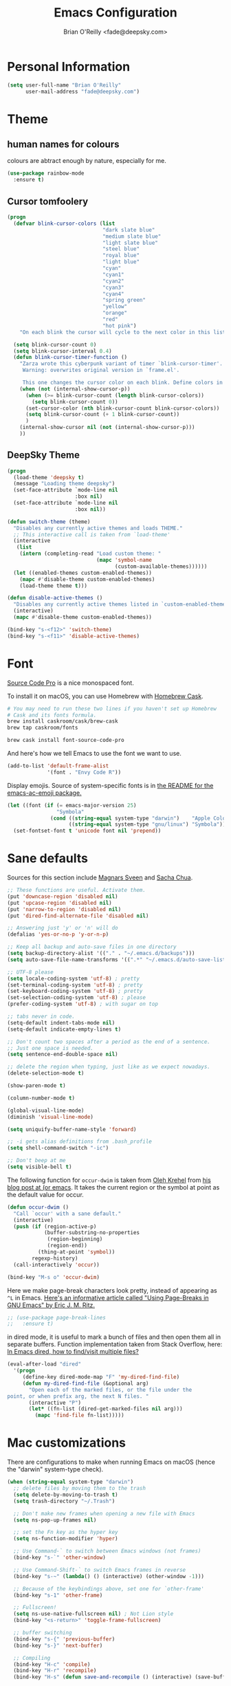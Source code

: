 #+TITLE: Emacs Configuration
#+AUTHOR: Brian O'Reilly <fade@deepsky.com>

* Personal Information

#+begin_src emacs-lisp
(setq user-full-name "Brian O'Reilly"
      user-mail-address "fade@deepsky.com")
#+end_src

* Theme

** human names for colours
   colours are abtract enough by nature, especially for me.
#+begin_src emacs-lisp
(use-package rainbow-mode
  :ensure t)
#+end_src

** Cursor tomfoolery
#+begin_src emacs-lisp
(progn
  (defvar blink-cursor-colors (list
                               "dark slate blue"
                               "medium slate blue"
                               "light slate blue"
                               "steel blue"
                               "royal blue"
                               "light blue"
                               "cyan"
                               "cyan1"
                               "cyan2"
                               "cyan3"
                               "cyan4"
                               "spring green"
                               "yellow"
                               "orange"
                               "red"
                               "hot pink")
    "On each blink the cursor will cycle to the next color in this list.")
  
  (setq blink-cursor-count 0)
  (setq blink-cursor-interval 0.4)
  (defun blink-cursor-timer-function ()
    "Zarza wrote this cyberpunk variant of timer `blink-cursor-timer'. 
     Warning: overwrites original version in `frame.el'.

     This one changes the cursor color on each blink. Define colors in `blink-cursor-colors'."
    (when (not (internal-show-cursor-p))
      (when (>= blink-cursor-count (length blink-cursor-colors))
        (setq blink-cursor-count 0))
      (set-cursor-color (nth blink-cursor-count blink-cursor-colors))
      (setq blink-cursor-count (+ 1 blink-cursor-count))
      )
    (internal-show-cursor nil (not (internal-show-cursor-p)))
    ))
#+end_src
** DeepSky Theme
#+begin_src emacs-lisp
(progn
  (load-theme 'deepsky t)
  (message "Loading theme deepsky")
  (set-face-attribute `mode-line nil
                      :box nil)
  (set-face-attribute `mode-line nil
                      :box nil))
#+end_src   
   
#+begin_src emacs-lisp
(defun switch-theme (theme)
  "Disables any currently active themes and loads THEME."
  ;; This interactive call is taken from `load-theme'
  (interactive
   (list
    (intern (completing-read "Load custom theme: "
                             (mapc 'symbol-name
                                   (custom-available-themes))))))
  (let ((enabled-themes custom-enabled-themes))
    (mapc #'disable-theme custom-enabled-themes)
    (load-theme theme t)))

(defun disable-active-themes ()
  "Disables any currently active themes listed in `custom-enabled-themes'."
  (interactive)
  (mapc #'disable-theme custom-enabled-themes))

(bind-key "s-<f12>" 'switch-theme)
(bind-key "s-<f11>" 'disable-active-themes)
#+end_src

* Font

[[http://adobe-fonts.github.io/source-code-pro/][Source Code Pro]] is a nice monospaced font.

To install it on macOS, you can use Homebrew with [[http://caskroom.io/][Homebrew Cask]].

#+begin_src sh :tangle no
# You may need to run these two lines if you haven't set up Homebrew
# Cask and its fonts formula.
brew install caskroom/cask/brew-cask
brew tap caskroom/fonts

brew cask install font-source-code-pro
#+end_src

And here's how we tell Emacs to use the font we want to use.

#+begin_src emacs-lisp
(add-to-list 'default-frame-alist
             '(font . "Envy Code R"))

#+end_src

Display emojis. Source of system-specific fonts is in [[https://github.com/syohex/emacs-ac-emoji][the README for
the emacs-ac-emoji package.]]

#+BEGIN_SRC emacs-lisp
(let ((font (if (= emacs-major-version 25)
                "Symbola"
              (cond ((string-equal system-type "darwin")    "Apple Color Emoji")
                    ((string-equal system-type "gnu/linux") "Symbola")))))
  (set-fontset-font t 'unicode font nil 'prepend))
#+END_SRC

* Sane defaults

Sources for this section include [[https://github.com/magnars/.emacs.d/blob/master/settings/sane-defaults.el][Magnars Sveen]] and [[http://pages.sachachua.com/.emacs.d/Sacha.html][Sacha Chua]].

#+begin_src emacs-lisp
  ;; These functions are useful. Activate them.
  (put 'downcase-region 'disabled nil)
  (put 'upcase-region 'disabled nil)
  (put 'narrow-to-region 'disabled nil)
  (put 'dired-find-alternate-file 'disabled nil)

  ;; Answering just 'y' or 'n' will do
  (defalias 'yes-or-no-p 'y-or-n-p)

  ;; Keep all backup and auto-save files in one directory
  (setq backup-directory-alist '(("." . "~/.emacs.d/backups")))
  (setq auto-save-file-name-transforms '((".*" "~/.emacs.d/auto-save-list/" t)))

  ;; UTF-8 please
  (setq locale-coding-system 'utf-8) ; pretty
  (set-terminal-coding-system 'utf-8) ; pretty
  (set-keyboard-coding-system 'utf-8) ; pretty
  (set-selection-coding-system 'utf-8) ; please
  (prefer-coding-system 'utf-8) ; with sugar on top

  ;; tabs never in code. 
  (setq-default indent-tabs-mode nil)
  (setq-default indicate-empty-lines t)

  ;; Don't count two spaces after a period as the end of a sentence.
  ;; Just one space is needed.
  (setq sentence-end-double-space nil)

  ;; delete the region when typing, just like as we expect nowadays.
  (delete-selection-mode t)

  (show-paren-mode t)

  (column-number-mode t)

  (global-visual-line-mode)
  (diminish 'visual-line-mode)

  (setq uniquify-buffer-name-style 'forward)

  ;; -i gets alias definitions from .bash_profile
  (setq shell-command-switch "-ic")

  ;; Don't beep at me
  (setq visible-bell t)
#+end_src

The following function for ~occur-dwim~ is taken from [[https://github.com/abo-abo][Oleh Krehel]] from
[[http://oremacs.com/2015/01/26/occur-dwim/][his blog post at (or emacs]]. It takes the current region or the symbol
at point as the default value for occur.

#+begin_src emacs-lisp
(defun occur-dwim ()
  "Call `occur' with a sane default."
  (interactive)
  (push (if (region-active-p)
            (buffer-substring-no-properties
             (region-beginning)
             (region-end))
          (thing-at-point 'symbol))
        regexp-history)
  (call-interactively 'occur))

(bind-key "M-s o" 'occur-dwim)
#+end_src

Here we make page-break characters look pretty, instead of appearing
as =^L= in Emacs. [[http://ericjmritz.name/2015/08/29/using-page-breaks-in-gnu-emacs/][Here's an informative article called "Using
Page-Breaks in GNU Emacs" by Eric J. M. Ritz.]]

#+begin_src emacs-lisp
;; (use-package page-break-lines
;;   :ensure t)
#+end_src

in dired mode, it is useful to mark a bunch of files and then open
them all in separate buffers. Function implementation taken from Stack
Overflow, here: [[https://stackoverflow.com/questions/1110118/in-emacs-dired-how-to-find-visit-multiple-files][In Emacs dired, how to find/visit multiple files?]]
#+BEGIN_SRC emacs-lisp
(eval-after-load "dired"
  '(progn
     (define-key dired-mode-map "F" 'my-dired-find-file)
     (defun my-dired-find-file (&optional arg)
       "Open each of the marked files, or the file under the
point, or when prefix arg, the next N files. "
       (interactive "P")
       (let* ((fn-list (dired-get-marked-files nil arg)))
         (mapc 'find-file fn-list)))))
#+END_SRC

* Mac customizations

There are configurations to make when running Emacs on macOS (hence the
"darwin" system-type check).

#+begin_src emacs-lisp
(when (string-equal system-type "darwin")
  ;; delete files by moving them to the trash
  (setq delete-by-moving-to-trash t)
  (setq trash-directory "~/.Trash")

  ;; Don't make new frames when opening a new file with Emacs
  (setq ns-pop-up-frames nil)

  ;; set the Fn key as the hyper key
  (setq ns-function-modifier 'hyper)

  ;; Use Command-` to switch between Emacs windows (not frames)
  (bind-key "s-`" 'other-window)
  
  ;; Use Command-Shift-` to switch Emacs frames in reverse
  (bind-key "s-~" (lambda() () (interactive) (other-window -1)))

  ;; Because of the keybindings above, set one for `other-frame'
  (bind-key "s-1" 'other-frame)

  ;; Fullscreen!
  (setq ns-use-native-fullscreen nil) ; Not Lion style
  (bind-key "<s-return>" 'toggle-frame-fullscreen)

  ;; buffer switching
  (bind-key "s-{" 'previous-buffer)
  (bind-key "s-}" 'next-buffer)

  ;; Compiling
  (bind-key "H-c" 'compile)
  (bind-key "H-r" 'recompile)
  (bind-key "H-s" (defun save-and-recompile () (interactive) (save-buffer) (recompile)))

  ;; disable the key that minimizes emacs to the dock because I don't
  ;; minimize my windows
  ;; (global-unset-key (kbd "C-z"))

  (defun open-dir-in-finder ()
    "Open a new Finder window to the path of the current buffer"
    (interactive)
    (start-process "mai-open-dir-process" nil "open" "."))
  (bind-key "C-c o f" 'open-dir-in-finder)

  (defun open-dir-in-iterm ()
    "Open the current directory of the buffer in iTerm."
    (interactive)
    (let* ((iterm-app-path "/Applications/iTerm.app")
           (iterm-brew-path "/opt/homebrew-cask/Caskroom/iterm2/1.0.0/iTerm.app")
           (iterm-path (if (file-directory-p iterm-app-path)
                           iterm-app-path
                         iterm-brew-path)))
      (start-process "mai-open-dir-process" nil "open" "-a" iterm-path ".")))
  (bind-key "C-c o t" 'open-dir-in-iterm)

  ;; Not going to use these commands
  (put 'ns-print-buffer 'disabled t)
  (put 'suspend-frame 'disabled t))
#+end_src

~exec-path-from-shell~ makes the command-line path with Emacs's shell
match the same one on macOS.

#+begin_src emacs-lisp
(use-package exec-path-from-shell
  :if (memq window-system '(mac ns))
  :ensure t
  :init
  (exec-path-from-shell-initialize))
#+end_src

** El Capitan fixes

[[http://stuff-things.net/2015/10/05/emacs-visible-bell-work-around-on-os-x-el-capitan/][El Capitan Fixes]]

#+BEGIN_SRC emacs-lisp
  (cond
   ((string-equal system-type "darwin")
    (let* ((cmd "sw_vers -productVersion")
           (macos-version (string-to-int
                           (cadr (split-string
                                  (shell-command-to-string cmd)
                                  "\\."))))
           (elcapitan-version 11))
      (when (>= macos-version elcapitan-version)
        (setq visible-bell nil)
        (setq ring-bell-function 'ignore)

        ;; El Capitan full screen animation is quick and delightful (enough to start using it).
        (setq ns-use-native-fullscreen t))))
   ;; other system specific things in separate test subclauses
   ((string-equal system-type "gnu/linux")
    (progn
      (message "Gnu Linux System!")))
   ((string-equal system-type "windows-nt")
    (progn
      (message "Oh dear... you're using Windows. :("))))
#+END_SRC

* List buffers

ibuffer is the improved version of list-buffers.
... using helm for this now.

#+begin_src emacs-lisp
;; make ibuffer the default buffer lister.
;; (defalias 'list-buffers 'ibuffer)
#+end_src

source: http://ergoemacs.org/emacs/emacs_buffer_management.html

#+begin_src emacs-lisp
(add-hook 'dired-mode-hook 'auto-revert-mode)

;; Also auto refresh dired, but be quiet about it
(setq global-auto-revert-non-file-buffers t)
(setq auto-revert-verbose nil)
#+end_src

source: [[http://whattheemacsd.com/sane-defaults.el-01.html][Magnars Sveen]]

* Recentf

#+begin_src emacs-lisp
(use-package recentf
  :bind ("C-x C-r" . helm-recentf)
  :config
  (recentf-mode t)
  (setq recentf-max-saved-items 200))
#+end_src

* Org mode

Truly the way to [[http://orgmode.org/][live life in plain text]]. I mainly use it to take
notes and save executable source blocks. I'm also starting to make use
of its agenda, timestamping, and capturing features.

It goes without saying that I also use it to manage my Emacs config.

** Installation

Although Org mode ships with Emacs, the latest version can be installed externally. The configuration here follows the [[http://orgmode.org/elpa.html][Org mode ELPA installation instructions]].

#+BEGIN_SRC emacs-lisp
(use-package org
  :ensure org-plus-contrib)
#+END_SRC

On Org mode version 9 I wasn't able to execute source blocks out of the box. [[https://emacs.stackexchange.com/a/28604][Others have ran into the same issue too]]. The solution is to remove the .elc files from the package directory:

#+BEGIN_SRC sh :var ORG_DIR=(let* ((org-v (cadr (split-string (org-version nil t) "@"))) (len (length org-v))) (substring org-v 1 (- len 2)))
rm ${ORG_DIR}/*.elc
#+END_SRC

** Org activation bindings

Set up some global key bindings that integrate with Org Mode features.

#+begin_src emacs-lisp
(bind-key "C-c l" 'org-store-link)
(bind-key "C-c c" 'org-capture)
(bind-key "C-c a" 'org-agenda)
#+end_src

*** Org agenda

Learned about [[https://github.com/sachac/.emacs.d/blob/83d21e473368adb1f63e582a6595450fcd0e787c/Sacha.org#org-agenda][this =delq= and =mapcar= trick from Sacha Chua's config]].

#+begin_src emacs-lisp
(setq org-agenda-files
      (delq nil
            (mapcar (lambda (x) (and (file-exists-p x) x))
                    '("~/Dropbox/Agenda"))))
#+end_src

*** Org capture

#+begin_src emacs-lisp
(bind-key "C-c c" 'org-capture)
(setq org-default-notes-file "~/Dropbox/Notes/notes.org")
#+end_src

** Org setup

Speed commands are a nice and quick way to perform certain actions
while at the beginning of a heading. It's not activated by default.

See the doc for speed keys by checking out [[elisp:(info%20"(org)%20speed%20keys")][the documentation for
speed keys in Org mode]].

#+begin_src emacs-lisp
(setq org-use-speed-commands t)
#+end_src

#+begin_src emacs-lisp
(setq org-image-actual-width 550)
#+end_src

#+BEGIN_SRC emacs-lisp
(setq org-highlight-latex-and-related '(latex script entities))
#+END_SRC

** Org tags

The default value is -77, which is weird for smaller width windows.
I'd rather have the tags align horizontally with the header. 45 is a
good column number to do that.

#+begin_src emacs-lisp
(setq org-tags-column 45)
#+end_src

** Org babel languages

#+begin_src emacs-lisp
(org-babel-do-load-languages
 'org-babel-load-languages
 '((python . t)
   (C . t)
   (calc . t)
   (latex . t)
   (java . t)
   (ruby . t)
   (lisp . t)
   (scheme . t)
   (shell . t)
   (sqlite . t)
   (js . t)))

(defun my-org-confirm-babel-evaluate (lang body)
  "Do not confirm evaluation for these languages."
  (not (or (string= lang "C")
           (string= lang "java")
           (string= lang "python")
           (string= lang "emacs-lisp")
           (string= lang "sqlite"))))
(setq org-confirm-babel-evaluate 'my-org-confirm-babel-evaluate)
#+end_src

** Org babel/source blocks

I like to have source blocks properly syntax highlighted and with the
editing popup window staying within the same window so all the windows
don't jump around. Also, having the top and bottom trailing lines in
the block is a waste of space, so we can remove them.

I noticed that fontification doesn't work with markdown mode when the
block is indented after editing it in the org src buffer---the leading
#s for headers don't get fontified properly because they appear as Org
comments. Setting ~org-src-preserve-indentation~ makes things
consistent as it doesn't pad source blocks with leading spaces.

#+begin_src emacs-lisp
(setq org-src-fontify-natively t
      org-src-window-setup 'current-window
      org-src-strip-leading-and-trailing-blank-lines t
      org-src-preserve-indentation t
      org-src-tab-acts-natively t)
#+end_src

** Org exporting

*** Pandoc exporter

Pandoc converts between a huge number of different file formats. 

#+begin_src emacs-lisp
(use-package ox-pandoc
  :no-require t
  :defer 10
  :ensure t)
#+end_src
*** LaTeX exporting

I've had issues with getting BiBTeX to work correctly with the LaTeX exporter for PDF exporting. By changing the command to `latexmk` references appear in the PDF output like they should. Source: http://tex.stackexchange.com/a/161619.

#+BEGIN_SRC emacs-lisp
(setq org-latex-pdf-process (list "latexmk -pdf %f"))
#+END_SRC

* Tramp

#+begin_src emacs-lisp
  (use-package tramp
    :ensure t)
#+end_src

* Window

Convenient keybindings to resize windows.

#+begin_src emacs-lisp
(bind-key "s-C-<left>"  'shrink-window-horizontally)
(bind-key "s-C-<right>" 'enlarge-window-horizontally)
(bind-key "s-C-<down>"  'shrink-window)
(bind-key "s-C-<up>"    'enlarge-window)
#+end_src

Whenever I split windows, I usually do so and also switch to the other
window as well, so might as well rebind the splitting key bindings to
do just that to reduce the repetition.

#+begin_src emacs-lisp
(defun vsplit-other-window ()
  "Splits the window vertically and switches to that window."
  (interactive)
  (split-window-vertically)
  (other-window 1 nil))
(defun hsplit-other-window ()
  "Splits the window horizontally and switches to that window."
  (interactive)
  (split-window-horizontally)
  (other-window 1 nil))

(bind-key "C-x 2" 'vsplit-other-window)
(bind-key "C-x 3" 'hsplit-other-window)
#+end_src

** Winner mode

Winner mode allows you to undo/redo changes to window changes in Emacs
and allows you.

#+begin_src emacs-lisp
(use-package winner
  :config
  (winner-mode t)
  :bind (("M-s-<left>" . winner-undo)
         ("M-s-<right>" . winner-redo)))
#+end_src

** Transpose frame

#+begin_src emacs-lisp
(use-package transpose-frame
  :ensure t
  :bind ("H-t" . transpose-frame))
#+end_src

* Ido

#+begin_src emacs-lisp
;; (use-package ido
;;   :init
;;   (setq ido-enable-flex-matching t)
;;   (setq ido-everywhere t)
;;   (ido-mode t)
;;   (use-package ido-vertical-mode
;;     :ensure t
;;     :defer t
;;     :init (ido-vertical-mode 1)
;;     (setq ido-vertical-define-keys 'C-n-and-C-p-only)))
#+end_src

* Whitespace mode

#+begin_src emacs-lisp
(use-package whitespace
  :bind ("s-<f10>" . whitespace-mode))
#+end_src

* ELPA packages

These are the packages that are not built into Emacs.

** Ag

#+BEGIN_SRC emacs-lisp
(use-package ag
  :commands ag
  :ensure t)
#+END_SRC

** Ace Jump Mode

A quick way to jump around text in buffers.

[[http://emacsrocks.com/e10.html][See Emacs Rocks Episode 10 for a screencast.]]

#+begin_src emacs-lisp
(use-package ace-jump-mode
  :ensure t
  :diminish ace-jump-mode
  :commands ace-jump-mode
  :bind ("C-S-s" . ace-jump-mode))
#+end_src

** Ace Window

[[https://github.com/abo-abo/ace-window][ace-window]] is a package that uses the same idea from ace-jump-mode for
buffer navigation, but applies it to windows. The default keys are
1-9.

#+begin_src emacs-lisp
(use-package ace-window
  :ensure t
  :config
  ;; (setq aw-keys '(?a ?o ?e ?u ?h ?t ?n ?s))
  (ace-window-display-mode)
  :bind ("s-o" . ace-window))
#+end_src

** Android mode

#+begin_src emacs-lisp
(use-package android-mode
  :ensure t
  :defer t)
#+end_src
   
** C-Eldoc
   :PROPERTIES:
   :GitHub:   https://github.com/mooz/c-eldoc
   :END:

This package displays function signatures in the mode line.

#+begin_src emacs-lisp
(use-package c-eldoc
  :commands c-turn-on-eldoc-mode
  :ensure t
  :init (add-hook 'c-mode-hook #'c-turn-on-eldoc-mode))
#+end_src

** Clojure

#+begin_src emacs-lisp
(use-package clojure-mode
  :defer t
  :ensure t)
#+end_src

** Company
#+begin_src emacs-lisp
  (use-package company
    :ensure t
    ;:bind (:map company-mode-map
    ;            (("C-n" . company-select-next)
    ;             ("C-p" . company-select-previous)
    ;             ("C-d" . company-show-doc-buffer)
    ;             ("M-." . company-show-location)))
    :config
    (progn
      ;; company completion everywhere.
      (add-hook 'after-init-hook 'global-company-mode)))
#+end_src   
** Helm

#+begin_src emacs-lisp
(use-package helm
  :ensure t
  :diminish helm-mode
  :init (progn
          (require 'helm-config)
          (use-package helm-projectile
            :ensure t
            :commands helm-projectile
            :bind ("C-c p h" . helm-projectile))
          (use-package helm-ag :defer 10  :ensure t)
          (setq helm-locate-command "mdfind -interpret -name %s %s"
                helm-ff-newfile-prompt-p nil
                helm-M-x-fuzzy-match t)
          (helm-mode)
          (use-package helm-swoop
            :ensure t
            :bind ("H-w" . helm-swoop)))
  :bind (("C-c h" . helm-command-prefix)
         ("C-x b" . helm-mini)
         ("C-`" . helm-resume)
         ("M-x" . helm-M-x)
         ("C-x C-f" . helm-find-files)))
#+end_src

** Magit

A great interface for git projects. It's much more pleasant to use
than the git interface on the command line. Use an easy keybinding to
access magit.

#+begin_src emacs-lisp
(use-package magit
  :ensure t
  :defer t
  :bind ("C-c g" . magit-status)
  :config
  (define-key magit-status-mode-map (kbd "q") 'magit-quit-session))
#+end_src

*** Fullscreen magit

#+BEGIN_QUOTE
The following code makes magit-status run alone in the frame, and then
restores the old window configuration when you quit out of magit.

No more juggling windows after commiting. It's magit bliss.
#+END_QUOTE
[[http://whattheemacsd.com/setup-magit.el-01.html][Source: Magnar Sveen]]

#+begin_src emacs-lisp
;; full screen magit-status
(defadvice magit-status (around magit-fullscreen activate)
  (window-configuration-to-register :magit-fullscreen)
  ad-do-it
  (delete-other-windows))

(defun magit-quit-session ()
  "Restores the previous window configuration and kills the magit buffer"
  (interactive)
  (kill-buffer)
  (jump-to-register :magit-fullscreen))
#+end_src

** Expand region

#+begin_src emacs-lisp
(use-package expand-region
  :ensure t
  :bind ("C-@" . er/expand-region))
#+end_src

** Flycheck

Still need to set up hooks so that flycheck automatically runs in
python mode, etc. js2-mode is already really good for the syntax
checks, so I probably don't need the jshint checks with flycheck for
it.

#+begin_src emacs-lisp
(use-package flycheck
  :ensure t
  :defer 10
  :config (setq flycheck-html-tidy-executable "tidy")
  :init (progn
          global-flycheck-mode))
#+end_src

*** Linter setups

Install the HTML5/CSS/JavaScript linters.

#+begin_src sh
brew tap homebrew/dupes
brew install tidy
npm install -g jshint
npm install -g csslint
#+end_src

** Gists

#+BEGIN_SRC emacs-lisp
(use-package gist
  :ensure t
  :commands gist-list)
#+END_SRC

** Macrostep

Macrostep allows you to see what Elisp macros expand to. Learned about
it from the [[https://www.youtube.com/watch?v%3D2TSKxxYEbII][package highlight talk for use-package]].

#+begin_src emacs-lisp
(use-package macrostep
  :ensure t
  :bind ("H-`" . macrostep-expand))
#+end_src

** Markdown mode

#+begin_src emacs-lisp
(use-package markdown-mode
  :ensure t
  :mode (("\\.markdown\\'" . markdown-mode)
         ("\\.md\\'"       . markdown-mode)))
#+end_src

** Multiple cursors

We'll also need to ~(require 'multiple-cusors)~ because of [[https://github.com/magnars/multiple-cursors.el/issues/105][an autoload issue]].

#+begin_src emacs-lisp
(use-package multiple-cursors
  :ensure t
  :bind (("C-S-c C-S-c" . mc/edit-lines)
         ("C->"         . mc/mark-next-like-this)
         ("C-<"         . mc/mark-previous-like-this)
         ("C-c C-<"     . mc/mark-all-like-this)
         ("C-!"         . mc/mark-next-symbol-like-this)
         ("s-d"         . mc/mark-all-dwim)))
#+end_src

** Olivetti

#+begin_src emacs-lisp
(use-package olivetti
  :ensure t
  :bind ("s-<f6>" . olivetti-mode))
#+end_src

** Perspective

Workspaces in Emacs.

#+begin_src emacs-lisp :tangle no
(use-package perspective
  :ensure t
  :defer t
  :config (persp-mode))
#+end_src

** Projectile
[[http://batsov.com/projectile/][Projectile Home]]

#+BEGIN_QUOTE
Project navigation and management library for Emacs.
#+END_QUOTE

#+begin_src emacs-lisp
(use-package projectile
  :ensure t
  :diminish projectile-mode
  :commands (projectile-mode projectile-switch-project)
  :bind ("C-c p p" . projectile-switch-project)
  :config
  (projectile-global-mode t)
  (setq projectile-enable-caching t)
  (setq projectile-switch-project-action 'projectile-dired))
#+end_src

** Python

Integrates with IPython.

#+begin_src emacs-lisp

;; (use-package ein
;;   :defer t
;;   :ensure t)

(use-package elpy
  :defer t
  :ensure t
  :config
  (setq elpy-rpc-backend "jedi")
  (elpy-use-ipython)  
  (elpy-enable)) 

;; (use-package anaconda-mode
;;   :defer t
;;   :ensure t
;;   :init (progn
;;           (add-hook 'python-mode-hook 'anaconda-mode)))

;; (use-package company-anaconda
;;   :defer t
;;   :ensure t
;;   :config (progn
;;             (add-to-list 'company-backends 'company-anaconda)
;;             (eval-after-load "company"
;;               '(add-to-list 'company-backends 'company-anaconda))))

#+end_src

** Racket

Starting to use Racket now, mainly for programming paradigms class,
though I'm looking forward to some "REPL-driven development" whenever
I get the chance.

#+begin_src emacs-lisp
(use-package racket-mode
  :ensure t
  :commands racket-mode
  :config
  (setq racket-smart-open-bracket-enable t))

(use-package geiser
  :ensure t
  :defer t
  :config
  (setq geiser-default-implementation '(racket)))
#+end_src

** Restclient

See [[http://emacsrocks.com/e15.html][Emacs Rocks! Episode 15]] to learn how restclient can help out with
testing APIs from within Emacs. The HTTP calls you make in the buffer
aren't constrainted within Emacs; there's the
=restclient-copy-curl-command= to get the equivalent =curl= call
string to keep things portable.

#+begin_src emacs-lisp
(use-package restclient
  :ensure t
  :mode ("\\.restclient\\'" . restclient-mode))
#+end_src

** Smartscan

#+BEGIN_QUOTE
Quickly jumps between other symbols found at point in Emacs.
#+END_QUOTE
http://www.masteringemacs.org/article/smart-scan-jump-symbols-buffer


#+begin_src emacs-lisp
(use-package smartscan
  :ensure t
  :config (global-smartscan-mode 1)
  :bind (("s-n" . smartscan-symbol-go-forward)
         ("s-p" . smartscan-symbol-go-backward)))
#+end_src

** Skewer mode

Live coding for HTML/CSS/JavaScript.

#+begin_src emacs-lisp
(use-package skewer-mode
  :commands skewer-mode
  :ensure t
  :config (skewer-setup))
#+end_src

** Smoothscrolling

This makes it so ~C-n~-ing and ~C-p~-ing won't make the buffer jump
around so much.

#+begin_src emacs-lisp
(use-package smooth-scrolling
  :ensure t)
#+end_src

** Typescript mode

#+BEGIN_SRC emacs-lisp
(use-package typescript-mode
  :ensure t
  :defer t)
#+END_SRC

** Visual-regexp
** Webmode

#+begin_src emacs-lisp :tangle no
(use-package web-mode
  :ensure t)
#+end_src

** w3m for webby reading
#+BEGIN_SRC emacs-lisp
(use-package w3m
  :ensure t
  :defer t
  :config
  (progn
    (setq browse-url-browser-function 'w3m-browse-url)
    (autoload 'w3m-browse-url "w3m" "Ask a WWW browser to show a URL." t)
    (global-set-key "\C-xm" 'browse-url-at-point)
    (setq w3m-use-cookies t)))
#+END_SRC
** Yasnippet

Yeah, snippets! I start with snippets from [[https://github.com/AndreaCrotti/yasnippet-snippets][Andrea Crotti's collection]]
and have also modified them and added my own.

It takes a few seconds to load and I don't need them immediately when
Emacs starts up, so we can defer loading yasnippet until there's some
idle time.

#+begin_src emacs-lisp
(use-package yasnippet
  :ensure t
  :defer t
  :diminish yas-minor-mode
  :config
  (setq yas-snippet-dirs (concat user-emacs-directory "snippets"))
  (yas-global-mode))
#+end_src

** YAML mode

#+begin_src emacs-lisp
(use-package yaml-mode
  :ensure t
  :defer t)
#+end_src

** Emmet

According to [[http://emmet.io/][their website]], "Emmet — the essential toolkit for web-developers."

#+begin_src emacs-lisp
(use-package emmet-mode
  :ensure t
  :commands emmet-mode
  :config
  (add-hook 'html-mode-hook 'emmet-mode)
  (add-hook 'css-mode-hook 'emmet-mode))
#+end_src

** Zoom-frm

=zoom-frm= is a nice package that allows you to resize the text of
entire Emacs frames (this includes text in the buffer, mode line, and
minibuffer). The =zoom-in/out= command acts similar to the
=text-scale-adjust= command---you can chain zooming in, out, or
resetting to the default size once the command has been initially
called.

Changing the =frame-zoom-font-difference= essentially enables a
"presentation mode" when calling =toggle-zoom-frame=.

#+begin_src emacs-lisp
(use-package zoom-frm
  :ensure t
  :bind (("C-M-=" . zoom-in/out)
         ("H-z"   . toggle-zoom-frame)
         ("s-<f1>" . toggle-zoom-frame))
  :config
  (setq frame-zoom-font-difference 10))
#+end_src

** Scratch

Convenient package to create =*scratch*= buffers that are based on the
current buffer's major mode. This is more convienent than manually
creating a buffer to do some scratch work or reusing the initial
=*scratch*= buffer.

#+begin_src emacs-lisp
(use-package scratch
  :ensure t
  :commands scratch)
#+end_src

** Shell pop
#+BEGIN_SRC emacs-lisp
(use-package shell-pop
  :ensure t
  :bind ("M-<f12>" . shell-pop))
#+END_SRC

** Quickrun

#+BEGIN_SRC emacs-lisp
(use-package quickrun
  :defer 10
  :ensure t
  :bind ("H-q" . quickrun))
#+END_SRC

** Visible mode

I found out about this mode by looking through simple.el. I use it to
see raw org-mode files without going to a different mode like
text-mode, which is what I had done in order to see invisible text
(with org hyperlinks). The entire buffer contents will be visible
while still being in org mode.

#+begin_src emacs-lisp
(use-package visible-mode
  :bind (("H-v" . visible-mode)
         ("s-<f2>" . visible-mode)))
#+end_src

** Virtualenvwrapper

#+BEGIN_SRC emacs-lisp
;; (use-package virtualenvwrapper
;;   :ensure t
;;   :defer t
;;   :config
;;   (setq venv-location "~/.virtualenvs"))
#+END_SRC

** XQuery mode

#+BEGIN_SRC emacs-lisp
(use-package xquery-mode
  :ensure t
  :defer t)
#+END_SRC
** LaTeX Extra

#+BEGIN_SRC emacs-lisp
(use-package latex-extra
  :defer t
  :ensure t)
#+END_SRC

** LaTeX Preview Mode

#+BEGIN_SRC emacs-lisp
(use-package latex-preview-pane
  :ensure t
  :defer t)
#+END_SRC
** Undo Tree

#+BEGIN_SRC emacs-lisp
(use-package undo-tree
  :ensure t)
#+END_SRC

** Crux

Collection of Ridiculously Useful eXtensions

#+BEGIN_SRC emacs-lisp
(use-package crux
  :ensure t
  :bind (("C-c o o" . crux-open-with)
         ("C-c u" . crux-view-url)))
#+END_SRC

* Computer-specific settings

Load some computer-specific settings, such as the name and and email
address. The way the settings are loaded is based off of [[https://github.com/magnars/.emacs.d][Magnar
Sveen's]] config.

In my case, the computers I use usually use the same username (my
name, go figure), so instead of basing the specific settings from the
username, I use the hostname. The shell command ~hostname -s~ gets the
hostname for the computer without any "domain information," such as
the ".local" suffix.

#+begin_src emacs-lisp
(require 'subr-x) ;; #'string-trim
(defvar fade/user-settings-dir nil
  "The directory with user-specific Emacs settings for this
  user.")

;; Settings for currently logged in user
(setq fade/user-settings-dir
      (concat user-emacs-directory
              "users/"
              (string-trim (shell-command-to-string "hostname -s"))))
(add-to-list 'load-path fade/user-settings-dir)

;; Load settings specific for the current user
(when (file-exists-p fade/user-settings-dir)
  (mapc 'load (directory-files fade/user-settings-dir nil "^[^#].*el$")))
#+end_src

* Languages
** C/Java

I don't like the default way that Emacs handles indentation. For instance,

#+begin_src C
int main(int argc, char *argv[])
{
  /* What's with the brace alignment? */
  if (check)
    {
    }
  return 0;
}
#+end_src

#+begin_src java
switch (number)
    {
    case 1:
        doStuff();
        break;
    case 2:
        doStuff();
        break;
    default:
        break;
    }
#+end_src

Luckily, I can modify the way Emacs formats code with this configuration.

#+begin_src emacs-lisp
(defun my-c-mode-hook ()
  (setq c-basic-offset 4)
  (c-set-offset 'substatement-open 0)   ; Curly braces alignment
  (c-set-offset 'case-label 4))         ; Switch case statements alignment

(add-hook 'c-mode-hook 'my-c-mode-hook)
(add-hook 'java-mode-hook 'my-c-mode-hook)
#+end_src

** Rust
#+BEGIN_SRC emacs-lisp
(use-package rust-mode
  :ensure t
  :defer t)
#+END_SRC

** Common Lisp
*** Slime-Company
#+BEGIN_SRC emacs-lisp
  (use-package slime-company
    :ensure t)
#+END_SRC

*** Slime
#+BEGIN_SRC emacs-lisp
(use-package slime
    ;; :load-path "~/SourceCode/lisp/emacsmodes/slime"
    :ensure t
    :init
    (progn
      (setq slime-lisp-implementations
        '((sbcl ("/usr/local/bin/sbcl"))
          (ccl ("/usr/local/bin/ccl"))
          (ccl64 ("/usr/local/bin/ccl64"))
          (abcl ("/usr/local/src/abcl/abcl"))
          (clisp ("/usr/bin/clisp"))
          (ecl ("/usr/local/bin/ecl"))
          (decl ("/usr/bin/ecl"))
          (clojure ("/usr/bin/Clojure")))))
    :config
    (progn
      (slime-setup '(slime-fancy
                     slime-company
                     slime-indentation
                     slime-xref-browser
                     slime-tramp
                     slime-asdf
                     slime-autodoc))))
#+END_SRC

*** slime-repl-ansi-color
    If slime isn't loaded before this contrib, the contrib fails to
    load. This dependency ordering should be managed in use-package
    syntax, but I can't find the mechanism  and I don't have the time
    to read the code atm.
    
#+BEGIN_SRC emacs-lisp
(use-package slime-repl-ansi-color
  :load-path "site-lisp/slime-repl-ansi-color")
#+END_SRC

*** Paredit
#+BEGIN_SRC emacs-lisp
(use-package paredit
  :ensure t
  :config
  (progn
    (autoload 'enable-paredit-mode "paredit" "Turn on pseudo-structural editing of Lisp code." t)
    (add-hook 'emacs-lisp-mode-hook       #'enable-paredit-mode)
    (add-hook 'eval-expression-minibuffer-setup-hook #'enable-paredit-mode)
    (add-hook 'ielm-mode-hook             #'enable-paredit-mode)
    (add-hook 'lisp-mode-hook             #'enable-paredit-mode)
    (add-hook 'lisp-interaction-mode-hook #'enable-paredit-mode)
    (add-hook 'scheme-mode-hook           #'enable-paredit-mode)
    (add-hook 'slime-repl-mode-hook       #'enable-paredit-mode)
    (add-hook 'slime-mode-hook            #'enable-paredit-mode)
    (add-hook 'clojure-mode-hook          #'enable-paredit-mode)
    (add-hook 'cider-repl-mode-hook       #'enable-paredit-mode)
    ))
#+END_SRC

* Misc
** Display Time

When displaying the time with =display-time-mode=, I don't care about
the load average.

#+begin_src emacs-lisp
(setq display-time-default-load-average nil)
#+end_src

** Display Battery Mode

See the documentation for =battery-mode-line-format= for the format
characters.

#+begin_src emacs-lisp
(setq battery-mode-line-format "[%b%p%% %t]")
#+end_src

** Docview keybindings

Convenience bindings to use doc-view with the arrow keys.

#+begin_src emacs-lisp
(use-package doc-view
  :commands doc-view-mode
  :config
  (define-key doc-view-mode-map (kbd "<right>") 'doc-view-next-page)
  (define-key doc-view-mode-map (kbd "<left>") 'doc-view-previous-page))
#+end_src

** OS X scrolling

#+begin_src emacs-lisp
(setq mouse-wheel-scroll-amount (quote (0.01)))
#+end_src

** Emacsclient

#+begin_src emacs-lisp
(use-package server
  :config
  (server-start))
#+end_src

